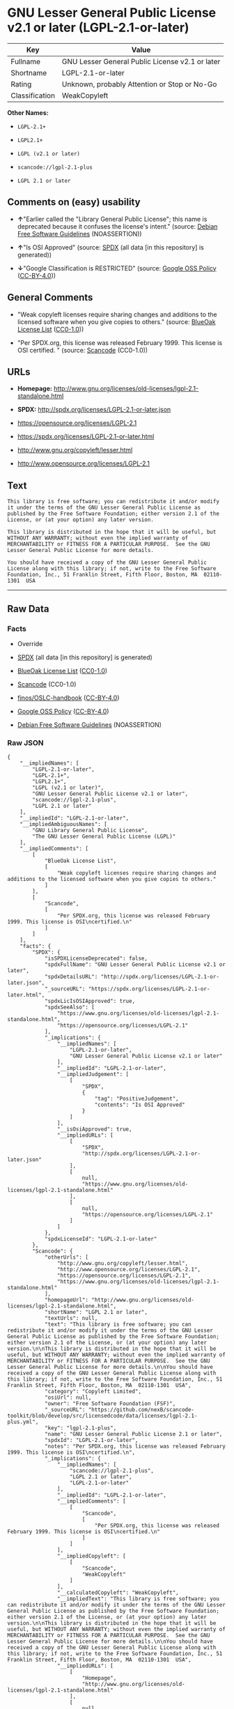 * GNU Lesser General Public License v2.1 or later (LGPL-2.1-or-later)

| Key              | Value                                             |
|------------------+---------------------------------------------------|
| Fullname         | GNU Lesser General Public License v2.1 or later   |
| Shortname        | LGPL-2.1-or-later                                 |
| Rating           | Unknown, probably Attention or Stop or No-Go      |
| Classification   | WeakCopyleft                                      |

*Other Names:*

- =LGPL-2.1+=

- =LGPL2.1+=

- =LGPL (v2.1 or later)=

- =scancode://lgpl-2.1-plus=

- =LGPL 2.1 or later=

** Comments on (easy) usability

- *↑*"Earlier called the "Library General Public License"; this name is
  deprecated because it confuses the license's intent." (source:
  [[https://wiki.debian.org/DFSGLicenses][Debian Free Software
  Guidelines]] (NOASSERTION))

- *↑*"Is OSI Approved" (source:
  [[https://spdx.org/licenses/LGPL-2.1-or-later.html][SPDX]] (all data
  [in this repository] is generated))

- *↓*"Google Classification is RESTRICTED" (source:
  [[https://opensource.google.com/docs/thirdparty/licenses/][Google OSS
  Policy]]
  ([[https://creativecommons.org/licenses/by/4.0/legalcode][CC-BY-4.0]]))

** General Comments

- "Weak copyleft licenses require sharing changes and additions to the
  licensed software when you give copies to others." (source:
  [[https://blueoakcouncil.org/copyleft][BlueOak License List]]
  ([[https://raw.githubusercontent.com/blueoakcouncil/blue-oak-list-npm-package/master/LICENSE][CC0-1.0]]))

- "Per SPDX.org, this license was released February 1999. This license
  is OSI certified. " (source:
  [[https://github.com/nexB/scancode-toolkit/blob/develop/src/licensedcode/data/licenses/lgpl-2.1-plus.yml][Scancode]]
  (CC0-1.0))

** URLs

- *Homepage:*
  http://www.gnu.org/licenses/old-licenses/lgpl-2.1-standalone.html

- *SPDX:* http://spdx.org/licenses/LGPL-2.1-or-later.json

- https://opensource.org/licenses/LGPL-2.1

- https://spdx.org/licenses/LGPL-2.1-or-later.html

- http://www.gnu.org/copyleft/lesser.html

- http://www.opensource.org/licenses/LGPL-2.1

** Text

#+BEGIN_EXAMPLE
  This library is free software; you can redistribute it and/or modify it under the terms of the GNU Lesser General Public License as published by the Free Software Foundation; either version 2.1 of the License, or (at your option) any later version.

  This library is distributed in the hope that it will be useful, but WITHOUT ANY WARRANTY; without even the implied warranty of MERCHANTABILITY or FITNESS FOR A PARTICULAR PURPOSE.  See the GNU Lesser General Public License for more details.

  You should have received a copy of the GNU Lesser General Public License along with this library; if not, write to the Free Software Foundation, Inc., 51 Franklin Street, Fifth Floor, Boston, MA  02110-1301  USA
#+END_EXAMPLE

--------------

** Raw Data

*** Facts

- Override

- [[https://spdx.org/licenses/LGPL-2.1-or-later.html][SPDX]] (all data
  [in this repository] is generated)

- [[https://blueoakcouncil.org/copyleft][BlueOak License List]]
  ([[https://raw.githubusercontent.com/blueoakcouncil/blue-oak-list-npm-package/master/LICENSE][CC0-1.0]])

- [[https://github.com/nexB/scancode-toolkit/blob/develop/src/licensedcode/data/licenses/lgpl-2.1-plus.yml][Scancode]]
  (CC0-1.0)

- [[https://github.com/finos/OSLC-handbook/blob/master/src/LGPL-2.1.yaml][finos/OSLC-handbook]]
  ([[https://creativecommons.org/licenses/by/4.0/legalcode][CC-BY-4.0]])

- [[https://opensource.google.com/docs/thirdparty/licenses/][Google OSS
  Policy]]
  ([[https://creativecommons.org/licenses/by/4.0/legalcode][CC-BY-4.0]])

- [[https://wiki.debian.org/DFSGLicenses][Debian Free Software
  Guidelines]] (NOASSERTION)

*** Raw JSON

#+BEGIN_EXAMPLE
  {
      "__impliedNames": [
          "LGPL-2.1-or-later",
          "LGPL-2.1+",
          "LGPL2.1+",
          "LGPL (v2.1 or later)",
          "GNU Lesser General Public License v2.1 or later",
          "scancode://lgpl-2.1-plus",
          "LGPL 2.1 or later"
      ],
      "__impliedId": "LGPL-2.1-or-later",
      "__impliedAmbiguousNames": [
          "GNU Library General Public License",
          "The GNU Lesser General Public License (LGPL)"
      ],
      "__impliedComments": [
          [
              "BlueOak License List",
              [
                  "Weak copyleft licenses require sharing changes and additions to the licensed software when you give copies to others."
              ]
          ],
          [
              "Scancode",
              [
                  "Per SPDX.org, this license was released February 1999. This license is OSI\ncertified.\n"
              ]
          ]
      ],
      "facts": {
          "SPDX": {
              "isSPDXLicenseDeprecated": false,
              "spdxFullName": "GNU Lesser General Public License v2.1 or later",
              "spdxDetailsURL": "http://spdx.org/licenses/LGPL-2.1-or-later.json",
              "_sourceURL": "https://spdx.org/licenses/LGPL-2.1-or-later.html",
              "spdxLicIsOSIApproved": true,
              "spdxSeeAlso": [
                  "https://www.gnu.org/licenses/old-licenses/lgpl-2.1-standalone.html",
                  "https://opensource.org/licenses/LGPL-2.1"
              ],
              "_implications": {
                  "__impliedNames": [
                      "LGPL-2.1-or-later",
                      "GNU Lesser General Public License v2.1 or later"
                  ],
                  "__impliedId": "LGPL-2.1-or-later",
                  "__impliedJudgement": [
                      [
                          "SPDX",
                          {
                              "tag": "PositiveJudgement",
                              "contents": "Is OSI Approved"
                          }
                      ]
                  ],
                  "__isOsiApproved": true,
                  "__impliedURLs": [
                      [
                          "SPDX",
                          "http://spdx.org/licenses/LGPL-2.1-or-later.json"
                      ],
                      [
                          null,
                          "https://www.gnu.org/licenses/old-licenses/lgpl-2.1-standalone.html"
                      ],
                      [
                          null,
                          "https://opensource.org/licenses/LGPL-2.1"
                      ]
                  ]
              },
              "spdxLicenseId": "LGPL-2.1-or-later"
          },
          "Scancode": {
              "otherUrls": [
                  "http://www.gnu.org/copyleft/lesser.html",
                  "http://www.opensource.org/licenses/LGPL-2.1",
                  "https://opensource.org/licenses/LGPL-2.1",
                  "https://www.gnu.org/licenses/old-licenses/lgpl-2.1-standalone.html"
              ],
              "homepageUrl": "http://www.gnu.org/licenses/old-licenses/lgpl-2.1-standalone.html",
              "shortName": "LGPL 2.1 or later",
              "textUrls": null,
              "text": "This library is free software; you can redistribute it and/or modify it under the terms of the GNU Lesser General Public License as published by the Free Software Foundation; either version 2.1 of the License, or (at your option) any later version.\n\nThis library is distributed in the hope that it will be useful, but WITHOUT ANY WARRANTY; without even the implied warranty of MERCHANTABILITY or FITNESS FOR A PARTICULAR PURPOSE.  See the GNU Lesser General Public License for more details.\n\nYou should have received a copy of the GNU Lesser General Public License along with this library; if not, write to the Free Software Foundation, Inc., 51 Franklin Street, Fifth Floor, Boston, MA  02110-1301  USA",
              "category": "Copyleft Limited",
              "osiUrl": null,
              "owner": "Free Software Foundation (FSF)",
              "_sourceURL": "https://github.com/nexB/scancode-toolkit/blob/develop/src/licensedcode/data/licenses/lgpl-2.1-plus.yml",
              "key": "lgpl-2.1-plus",
              "name": "GNU Lesser General Public License 2.1 or later",
              "spdxId": "LGPL-2.1-or-later",
              "notes": "Per SPDX.org, this license was released February 1999. This license is OSI\ncertified.\n",
              "_implications": {
                  "__impliedNames": [
                      "scancode://lgpl-2.1-plus",
                      "LGPL 2.1 or later",
                      "LGPL-2.1-or-later"
                  ],
                  "__impliedId": "LGPL-2.1-or-later",
                  "__impliedComments": [
                      [
                          "Scancode",
                          [
                              "Per SPDX.org, this license was released February 1999. This license is OSI\ncertified.\n"
                          ]
                      ]
                  ],
                  "__impliedCopyleft": [
                      [
                          "Scancode",
                          "WeakCopyleft"
                      ]
                  ],
                  "__calculatedCopyleft": "WeakCopyleft",
                  "__impliedText": "This library is free software; you can redistribute it and/or modify it under the terms of the GNU Lesser General Public License as published by the Free Software Foundation; either version 2.1 of the License, or (at your option) any later version.\n\nThis library is distributed in the hope that it will be useful, but WITHOUT ANY WARRANTY; without even the implied warranty of MERCHANTABILITY or FITNESS FOR A PARTICULAR PURPOSE.  See the GNU Lesser General Public License for more details.\n\nYou should have received a copy of the GNU Lesser General Public License along with this library; if not, write to the Free Software Foundation, Inc., 51 Franklin Street, Fifth Floor, Boston, MA  02110-1301  USA",
                  "__impliedURLs": [
                      [
                          "Homepage",
                          "http://www.gnu.org/licenses/old-licenses/lgpl-2.1-standalone.html"
                      ],
                      [
                          null,
                          "http://www.gnu.org/copyleft/lesser.html"
                      ],
                      [
                          null,
                          "http://www.opensource.org/licenses/LGPL-2.1"
                      ],
                      [
                          null,
                          "https://opensource.org/licenses/LGPL-2.1"
                      ],
                      [
                          null,
                          "https://www.gnu.org/licenses/old-licenses/lgpl-2.1-standalone.html"
                      ]
                  ]
              }
          },
          "Debian Free Software Guidelines": {
              "LicenseName": "The GNU Lesser General Public License (LGPL)",
              "State": "DFSGCompatible",
              "_sourceURL": "https://wiki.debian.org/DFSGLicenses",
              "_implications": {
                  "__impliedNames": [
                      "LGPL-2.1-or-later"
                  ],
                  "__impliedAmbiguousNames": [
                      "The GNU Lesser General Public License (LGPL)"
                  ],
                  "__impliedJudgement": [
                      [
                          "Debian Free Software Guidelines",
                          {
                              "tag": "PositiveJudgement",
                              "contents": "Earlier called the \"Library General Public License\"; this name is deprecated because it confuses the license's intent."
                          }
                      ]
                  ]
              },
              "Comment": "Earlier called the \"Library General Public License\"; this name is deprecated because it confuses the license's intent.",
              "LicenseId": "LGPL-2.1-or-later"
          },
          "Override": {
              "oNonCommecrial": null,
              "implications": {
                  "__impliedNames": [
                      "LGPL-2.1-or-later",
                      "LGPL-2.1+",
                      "LGPL2.1+",
                      "LGPL2.1+",
                      "LGPL (v2.1 or later)"
                  ],
                  "__impliedId": "LGPL-2.1-or-later"
              },
              "oName": "LGPL-2.1-or-later",
              "oOtherLicenseIds": [
                  "LGPL-2.1+",
                  "LGPL2.1+",
                  "LGPL2.1+",
                  "LGPL (v2.1 or later)"
              ],
              "oDescription": null,
              "oJudgement": null,
              "oCompatibilities": null,
              "oRatingState": null
          },
          "BlueOak License List": {
              "url": "https://spdx.org/licenses/LGPL-2.1-or-later.html",
              "familyName": "GNU Library General Public License",
              "_sourceURL": "https://blueoakcouncil.org/copyleft",
              "name": "GNU Lesser General Public License v2.1 or later",
              "id": "LGPL-2.1-or-later",
              "_implications": {
                  "__impliedNames": [
                      "LGPL-2.1-or-later",
                      "GNU Lesser General Public License v2.1 or later"
                  ],
                  "__impliedAmbiguousNames": [
                      "GNU Library General Public License"
                  ],
                  "__impliedComments": [
                      [
                          "BlueOak License List",
                          [
                              "Weak copyleft licenses require sharing changes and additions to the licensed software when you give copies to others."
                          ]
                      ]
                  ],
                  "__impliedCopyleft": [
                      [
                          "BlueOak License List",
                          "WeakCopyleft"
                      ]
                  ],
                  "__calculatedCopyleft": "WeakCopyleft",
                  "__impliedURLs": [
                      [
                          null,
                          "https://spdx.org/licenses/LGPL-2.1-or-later.html"
                      ]
                  ]
              },
              "CopyleftKind": "WeakCopyleft"
          },
          "finos/OSLC-handbook": {
              "terms": [
                  {
                      "termUseCases": [
                          "UB",
                          "MB",
                          "US",
                          "MS"
                      ],
                      "termSeeAlso": null,
                      "termDescription": "Provide copy of license",
                      "termComplianceNotes": "It must be an actual copy of the license not a website link",
                      "termType": "condition"
                  },
                  {
                      "termUseCases": [
                          "UB",
                          "MB",
                          "US",
                          "MS"
                      ],
                      "termSeeAlso": null,
                      "termDescription": "Retain notices on all files",
                      "termComplianceNotes": "Source files usually have a standard license header that includes a copyright notice and disclaimer of warranty. This is also were you determine if the license is âor laterâ or the specific version only",
                      "termType": "condition"
                  },
                  {
                      "termUseCases": [
                          "MB",
                          "MS"
                      ],
                      "termSeeAlso": null,
                      "termDescription": "Notice of modifications",
                      "termComplianceNotes": "Modified files must have âprominent notices that you changed the filesâ and a date",
                      "termType": "condition"
                  },
                  {
                      "termUseCases": [
                          "MB",
                          "MS"
                      ],
                      "termSeeAlso": null,
                      "termDescription": "Modifications or derivative work must be licensed under same license",
                      "termComplianceNotes": "Derivative works of the library must also be under LGPL (this usually includes statically linked code).",
                      "termType": "condition"
                  },
                  {
                      "termUseCases": [
                          "UB",
                          "MB"
                      ],
                      "termSeeAlso": null,
                      "termDescription": "Provide corresponding source code",
                      "termComplianceNotes": "complete source code = all the source code for all modules it contains, plus any associated interface definition files, plus the scripts used to control compilation and installation of the library (see section 4 or section 6, as applicable).",
                      "termType": "condition"
                  },
                  {
                      "termUseCases": [
                          "UB",
                          "MB",
                          "US",
                          "MS"
                      ],
                      "termSeeAlso": null,
                      "termDescription": "No additional restrictions",
                      "termComplianceNotes": "You may not impose any further restrictions on the exercise of the rights granted under this license.",
                      "termType": "condition"
                  },
                  {
                      "termUseCases": null,
                      "termSeeAlso": null,
                      "termDescription": "License automatically terminates if you do not comply with the terms of the license",
                      "termComplianceNotes": null,
                      "termType": "termination"
                  },
                  {
                      "termUseCases": null,
                      "termSeeAlso": [
                          "https://www.gnu.org/licenses/gpl-faq.html#LGPLStaticVsDynamic[FSF FAQ: Static v. dynamic]",
                          "www.softwarefreedom.org/resources/2014/SFLC-Guide_to_GPL_Compliance_2d_ed.html#lgpl[SFLC Compliance Guide]",
                          "https://copyleft.org/guide/comprehensive-gpl-guidech11.html#x14-9600010[Copyleft Guide]"
                      ],
                      "termDescription": "Allows dynamic linking of code with âa work that uses the Libraryâ under a different license, under certain conditions.",
                      "termComplianceNotes": "Terms of the other license must permit reverse engineering and debugging; must provide a copy of the license and prominent notice that the Library is used; must provide source code via one of the options in section 6 of the license. Also must include any data and utility programs needed for reproducing the executable, but this need not include anything that is normally distributed with the major components of the operating system. For more information about LGPL-2.1 compliance and this condition in particular, see the references provided or consult your open source legal counsel.",
                      "termType": "other"
                  },
                  {
                      "termUseCases": null,
                      "termSeeAlso": [
                          "https://www.gnu.org/licenses/identify-licenses-clearly.html[Stallman: For Clarity's Sake]"
                      ],
                      "termDescription": "Allows use of covered code under the terms of same version or any later version of the license or that version only, as specified. If no license version is specificed, then you may use any version ever published by the FSF.",
                      "termComplianceNotes": null,
                      "termType": "license_versions"
                  }
              ],
              "_sourceURL": "https://github.com/finos/OSLC-handbook/blob/master/src/LGPL-2.1.yaml",
              "name": "GNU Lesser General Public License 2.1",
              "nameFromFilename": "LGPL-2.1",
              "notes": "LGPL-2.0 and LGPL-2.1 are the same substantive license except for the addition of section 6(b) in LGPL-2.1.",
              "_implications": {
                  "__impliedNames": [
                      "LGPL-2.1-or-later"
                  ]
              },
              "licenseId": [
                  "LGPL-2.1-or-later"
              ]
          },
          "Google OSS Policy": {
              "rating": "RESTRICTED",
              "_sourceURL": "https://opensource.google.com/docs/thirdparty/licenses/",
              "id": "LGPL-2.1-or-later",
              "_implications": {
                  "__impliedNames": [
                      "LGPL-2.1-or-later"
                  ],
                  "__impliedJudgement": [
                      [
                          "Google OSS Policy",
                          {
                              "tag": "NegativeJudgement",
                              "contents": "Google Classification is RESTRICTED"
                          }
                      ]
                  ]
              }
          }
      },
      "__impliedJudgement": [
          [
              "Debian Free Software Guidelines",
              {
                  "tag": "PositiveJudgement",
                  "contents": "Earlier called the \"Library General Public License\"; this name is deprecated because it confuses the license's intent."
              }
          ],
          [
              "Google OSS Policy",
              {
                  "tag": "NegativeJudgement",
                  "contents": "Google Classification is RESTRICTED"
              }
          ],
          [
              "SPDX",
              {
                  "tag": "PositiveJudgement",
                  "contents": "Is OSI Approved"
              }
          ]
      ],
      "__impliedCopyleft": [
          [
              "BlueOak License List",
              "WeakCopyleft"
          ],
          [
              "Scancode",
              "WeakCopyleft"
          ]
      ],
      "__calculatedCopyleft": "WeakCopyleft",
      "__isOsiApproved": true,
      "__impliedText": "This library is free software; you can redistribute it and/or modify it under the terms of the GNU Lesser General Public License as published by the Free Software Foundation; either version 2.1 of the License, or (at your option) any later version.\n\nThis library is distributed in the hope that it will be useful, but WITHOUT ANY WARRANTY; without even the implied warranty of MERCHANTABILITY or FITNESS FOR A PARTICULAR PURPOSE.  See the GNU Lesser General Public License for more details.\n\nYou should have received a copy of the GNU Lesser General Public License along with this library; if not, write to the Free Software Foundation, Inc., 51 Franklin Street, Fifth Floor, Boston, MA  02110-1301  USA",
      "__impliedURLs": [
          [
              "SPDX",
              "http://spdx.org/licenses/LGPL-2.1-or-later.json"
          ],
          [
              null,
              "https://www.gnu.org/licenses/old-licenses/lgpl-2.1-standalone.html"
          ],
          [
              null,
              "https://opensource.org/licenses/LGPL-2.1"
          ],
          [
              null,
              "https://spdx.org/licenses/LGPL-2.1-or-later.html"
          ],
          [
              "Homepage",
              "http://www.gnu.org/licenses/old-licenses/lgpl-2.1-standalone.html"
          ],
          [
              null,
              "http://www.gnu.org/copyleft/lesser.html"
          ],
          [
              null,
              "http://www.opensource.org/licenses/LGPL-2.1"
          ]
      ]
  }
#+END_EXAMPLE

*** Dot Cluster Graph

[[../dot/LGPL-2.1-or-later.svg]]